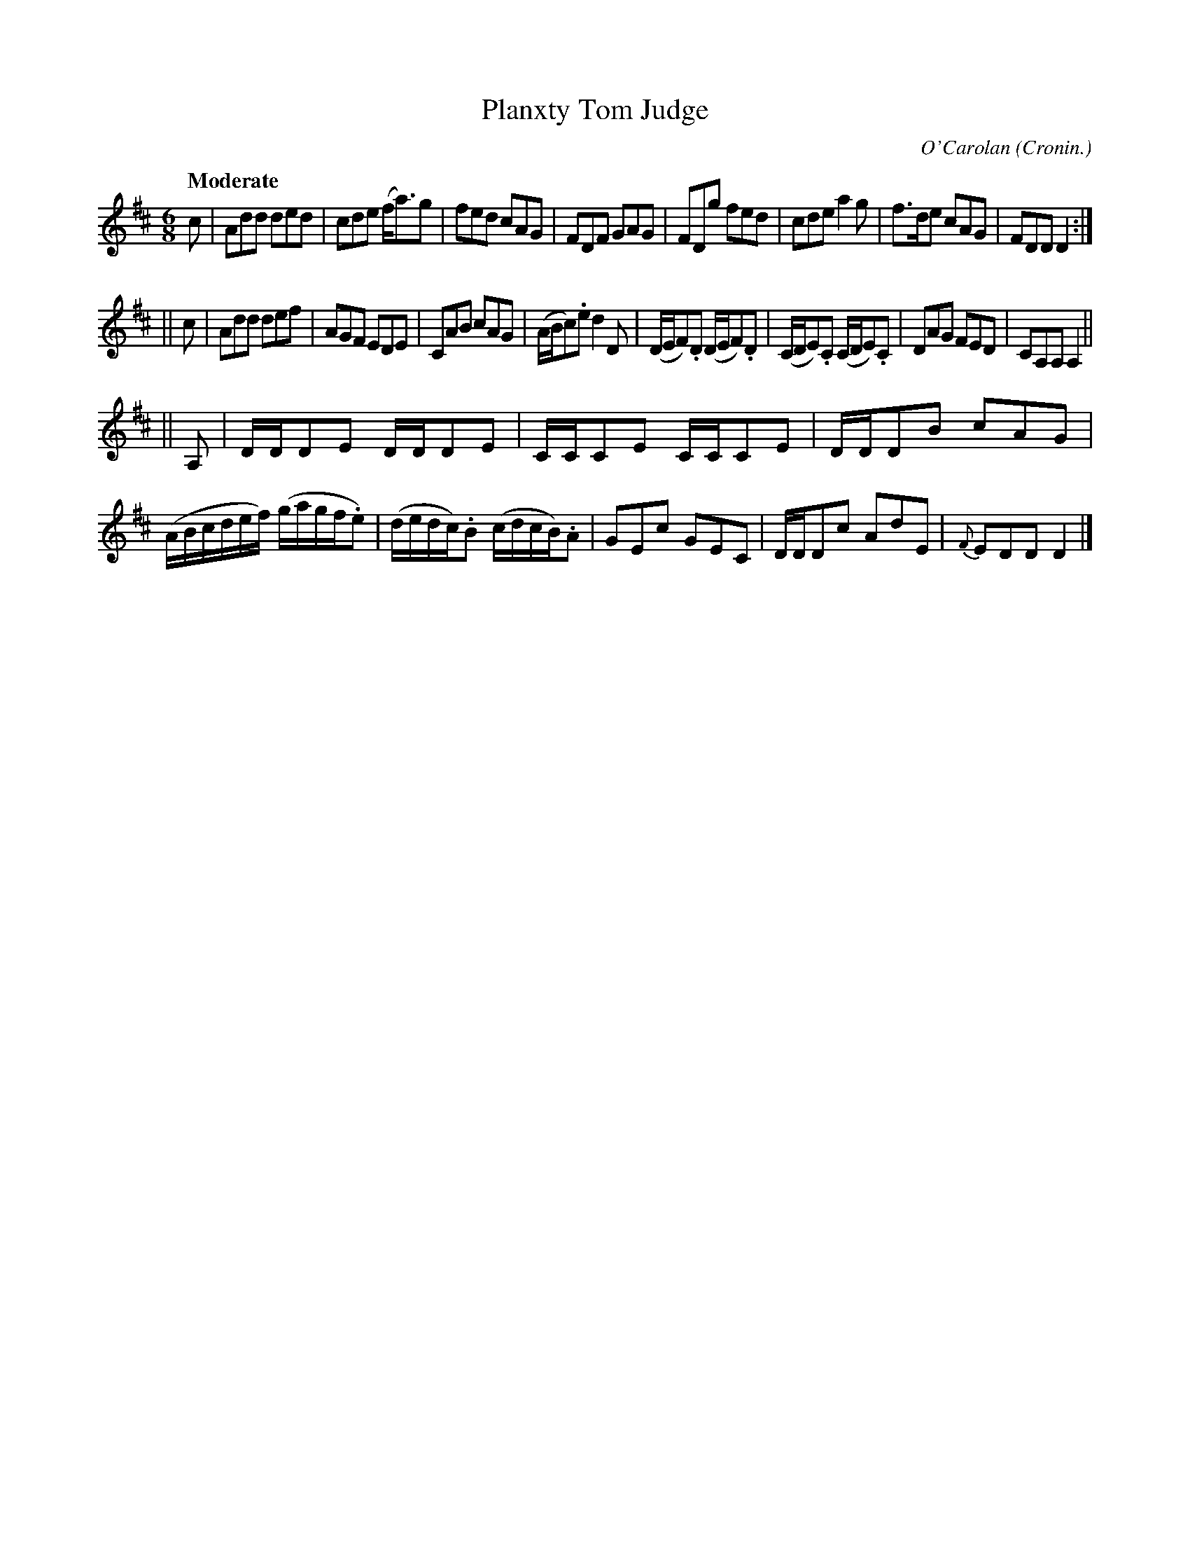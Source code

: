 X: 685
T: Planxty Tom Judge
C: O'Carolan
B: O'Neill's 1850 #685
Z: 1997 by John Chambers <jc@trillian.mit.edu>
Q: "Moderate"
O: Cronin.
M: 6/8
L: 1/8
K: D
c \
| Add ded | cde (f<a)g | fed cAG | FDF GAG \
| FDg fed | cde a2g | f>de cAG | FDD D2 :|
|| c \
| Add def | AGF EDE | CAB cAG | (A/B/c).e d2D \
| (D/E/F).D (D/E/F).D | (C/D/E).C (C/D/E).C | DAG FED | CA,A, A,2 ||
|| A, \
| D/D/DE D/D/DE | C/C/CE C/C/CE | D/D/DB cAG | (A/B/c/d/e/f/) (g/a/g/f/.e) \
| (d/e/d/c/).B (c/d/c/B/).A | GEc GEC | D/D/Dc AdE | {F}EDD D2 |]

